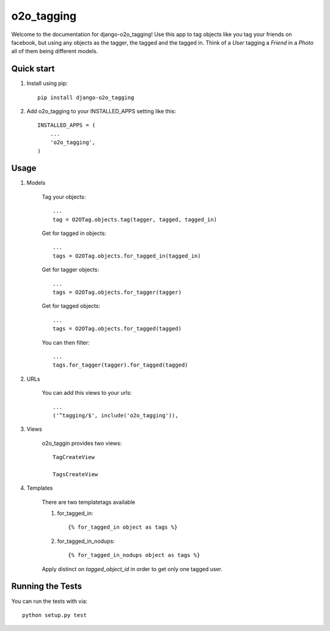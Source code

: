 =============
 o2o_tagging
=============

|build status|_

.. |build status| image:: https://api.travis-ci.org/alej0varas/django-o2o_tagging.png?branch=master
   :alt: Build Status
.. _build status: https://travis-ci.org/alej0varas/django-o2o_tagging

Welcome to the documentation for django-o2o_tagging! Use this app to
tag objects like you tag your friends on facebook, but using any
objects as the tagger, the tagged and the tagged in. Think of a `User`
tagging a `Friend` in a `Photo` all of them being different models.

Quick start
-----------

1. Install using pip::

    pip install django-o2o_tagging

#. Add o2o_tagging to your INSTALLED_APPS setting like this::

      INSTALLED_APPS = (
          ...
          'o2o_tagging',
      )

Usage
-----

1. Models

    Tag your objects::

        ...
        tag = O2OTag.objects.tag(tagger, tagged, tagged_in)


    Get for tagged in objects::

        ...
        tags = O2OTag.objects.for_tagged_in(tagged_in)

    Get for tagger objects::

        ...
        tags = O2OTag.objects.for_tagger(tagger)

    Get for tagged objects::

        ...
        tags = O2OTag.objects.for_tagged(tagged)

    You can then filter::

        ...
        tags.for_tagger(tagger).for_tagged(tagged)

#. URLs

    You can add this views to your urls::

        ...
        ('^tagging/$', include('o2o_tagging')),

#. Views

    o2o_taggin provides two views::

        TagCreateView

        TagsCreateView

#. Templates

    There are two templatetags available

    1. for_tagged_in::

        {% for_tagged_in object as tags %}

    #. for_tagged_in_nodups::

        {% for_tagged_in_nodups object as tags %}

    Apply distinct on `tagged_object_id` in order to get only one
    tagged user.

Running the Tests
-----------------

You can run the tests with via::

    python setup.py test
